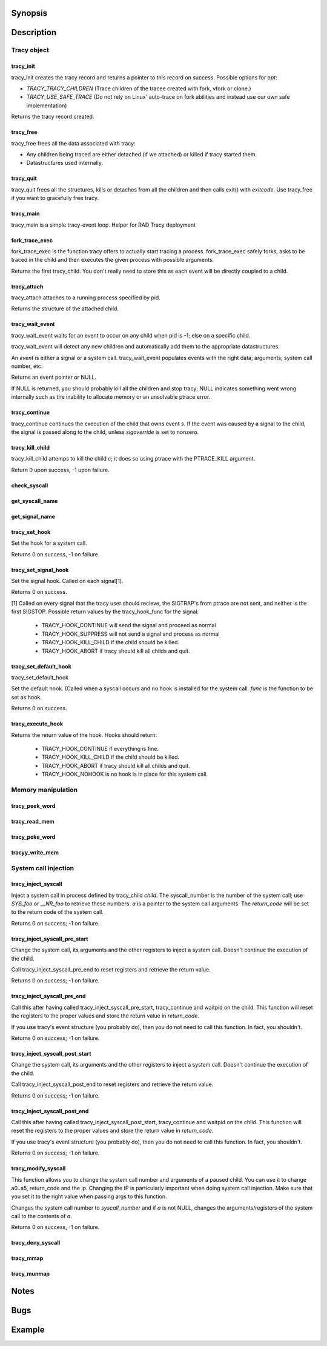 Synopsis
========

.. http://sphinx.pocoo.org/domains.html#the-c-domain

Description
===========

Tracy object
~~~~~~~~~~~~

tracy_init
----------
.. c:function::
    struct tracy *tracy_init(void);

tracy_init creates the tracy record and returns a pointer to this record on
success. Possible options for *opt*:

-   *TRACY_TRACY_CHILDREN* (Trace children of the tracee created with fork,
    vfork or clone.)
-   *TRACY_USE_SAFE_TRACE* (Do not rely on Linux' auto-trace on fork abilities
    and instead use our own safe implementation)

Returns the tracy record created.

tracy_free
----------

.. c:function::
    void tracy_free(struct tracy *t);

tracy_free frees all the data associated with tracy:

-   Any children being traced are either detached (if we attached) or killed
    if tracy started them.

-   Datastructures used internally.

tracy_quit
----------

.. c:function::
    void tracy_quit(struct tracy* t, int exitcode);

tracy_quit frees all the structures, kills or detaches from all the
children and then calls exit() with *exitcode*. Use tracy_free if you want to
gracefully free tracy.

tracy_main
----------

.. c:function::
    int tracy_main(struct tracy *tracy);

tracy_main is a simple tracy-event loop.
Helper for RAD Tracy deployment

fork_trace_exec
---------------

.. c:function::
    struct tracy_child *fork_trace_exec(struct tracy *t, int argc, char **argv);

fork_trace_exec is the function tracy offers to actually start tracing a
process. fork_trace_exec safely forks, asks to be traced in the child and
then executes the given process with possible arguments.

Returns the first tracy_child. You don't really need to store this as each
event will be directly coupled to a child.

tracy_attach
------------

.. c:function::
    struct tracy_child *tracy_attach(struct tracy *t, pid_t pid);

tracy_attach attaches to a running process specified by pid.

Returns the structure of the attached child.

tracy_wait_event
----------------

.. c:function:: struct tracy_event *tracy_wait_event(struct tracy *t, pid_t pid);

tracy_wait_event waits for an event to occur on any child when pid is -1;
else on a specific child.

tracy_wait_event will detect any new children and automatically add them to
the appropriate datastructures.

An *event* is either a signal or a system call. tracy_wait_event populates
events with the right data; arguments; system call number, etc.

Returns an event pointer or NULL.

If NULL is returned, you should probably kill all the children and stop
tracy; NULL indicates something went wrong internally such as the inability
to allocate memory or an unsolvable ptrace error.

tracy_continue
--------------

.. c:function::
    int tracy_continue(struct tracy_event *s, int sigoverride);

tracy_continue continues the execution of the child that owns event *s*.
If the event was caused by a signal to the child, the signal
is passed along to the child, unless *sigoverride* is set to nonzero.

tracy_kill_child
----------------

tracy_kill_child attemps to kill the child *c*; it does so using ptrace with
the PTRACE_KILL argument.

Return 0 upon success, -1 upon failure.

check_syscall
-------------

.. TODO REMOVE?

.. c:function::
    int check_syscall(struct tracy_event *s);

get_syscall_name
----------------

.. c:function::
    char* get_syscall_name(int syscall);

get_signal_name
---------------

.. c:function::
    char* get_signal_name(int signal);

tracy_set_hook
--------------

.. c:function::
    int tracy_set_hook(struct tracy *t, char *syscall, tracy_hook_func func);

Set the hook for a system call.

Returns 0 on success, -1 on failure.

tracy_set_signal_hook
---------------------

.. c:function::
    int tracy_set_signal_hook(struct tracy *t, tracy_hook_func f);

Set the signal hook. Called on each signal[1].

Returns 0 on success.

[1] Called on every signal that the tracy user should recieve,
the SIGTRAP's from ptrace are not sent, and neither is the first
SIGSTOP.
Possible return values by the tracy_hook_func for the signal:

    -   TRACY_HOOK_CONTINUE will send the signal and proceed as normal
    -   TRACY_HOOK_SUPPRESS will not send a signal and process as normal
    -   TRACY_HOOK_KILL_CHILD if the child should be killed.
    -   TRACY_HOOK_ABORT if tracy should kill all childs and quit.


tracy_set_default_hook
----------------------

.. c:function::
    int tracy_set_default_hook(struct tracy *t, tracy_hook_func f);

tracy_set_default_hook

Set the default hook. (Called when a syscall occurs and no hook is installed
for the system call. *func* is the function to be set as hook.

Returns 0 on success.


tracy_execute_hook
------------------

.. c:function::
    int tracy_execute_hook(struct tracy *t, char *syscall, struct tracy_event *e);

Returns the return value of the hook. Hooks should return:

    -   TRACY_HOOK_CONTINUE if everything is fine.
    -   TRACY_HOOK_KILL_CHILD if the child should be killed.
    -   TRACY_HOOK_ABORT if tracy should kill all childs and quit.
    -   TRACY_HOOK_NOHOOK is no hook is in place for this system call.


Memory manipulation
~~~~~~~~~~~~~~~~~~~

tracy_peek_word
---------------

.. c:function::
    int tracy_peek_word(struct tracy_child *c, long from, long* word);

tracy_read_mem
--------------

.. c:function::
    ssize_t tracy_read_mem(struct tracy_child *c, tracy_parent_addr_t dest, tracy_child_addr_t src, size_t n);

tracy_poke_word
---------------

.. c:function::
    int tracy_poke_word(struct tracy_child *c, long to, long word);

tracyy_write_mem
----------------

.. c:function::
    ssize_t tracy_write_mem(struct tracy_child *c, tracy_child_addr_t dest,
        tracy_parent_addr_t src, size_t n);

System call injection
~~~~~~~~~~~~~~~~~~~~~

tracy_inject_syscall
--------------------

.. c:function::
    int tracy_inject_syscall(struct tracy_child *child, long syscall_number,
            struct tracy_sc_args *a, long *return_code);

Inject a system call in process defined by tracy_child *child*.
The syscall_number is the number of the system call; use *SYS_foo* or
*__NR_foo* to retrieve these numbers. *a* is a pointer to the system
call arguments. The *return_code* will be set to the return code of the
system call.

Returns 0 on success; -1 on failure.

tracy_inject_syscall_pre_start
------------------------------

.. c:function::
    int tracy_inject_syscall_pre_start(struct tracy_child *child, long syscall_number,
            struct tracy_sc_args *a, tracy_hook_func callback);

Change the system call, its arguments and the other registers to inject
a system call. Doesn't continue the execution of the child.

Call tracy_inject_syscall_pre_end to reset registers and retrieve the return
value.

Returns 0 on success; -1 on failure.

tracy_inject_syscall_pre_end
----------------------------

.. c:function::
    int tracy_inject_syscall_pre_end(struct tracy_child *child, long *return_code);

Call this after having called tracy_inject_syscall_pre_start, tracy_continue
and waitpid on the child. This function will reset the registers to the
proper values and store the return value in *return_code*.

If you use tracy's event structure (you probably do), then you do not need to
call this function. In fact, you shouldn't.

Returns 0 on success; -1 on failure.

tracy_inject_syscall_post_start
-------------------------------

.. c:function::
    int tracy_inject_syscall_post_start(struct tracy_child *child, long syscall_number,
            struct tracy_sc_args *a, tracy_hook_func callback);

Change the system call, its arguments and the other registers to inject
a system call. Doesn't continue the execution of the child.

Call tracy_inject_syscall_post_end to reset registers and retrieve the return
value.

Returns 0 on success; -1 on failure.

tracy_inject_syscall_post_end
-----------------------------

.. c:function::
    int tracy_inject_syscall_post_end(struct tracy_child *child, long *return_code);

Call this after having called tracy_inject_syscall_post_start, tracy_continue
and waitpid on the child. This function will reset the registers to the
proper values and store the return value in *return_code*.

If you use tracy's event structure (you probably do), then you do not need to
call this function. In fact, you shouldn't.

Returns 0 on success; -1 on failure.

tracy_modify_syscall
--------------------

.. c:function::
    int tracy_modify_syscall(struct tracy_child *child, long syscall_number,
            struct tracy_sc_args *a);

This function allows you to change the system call number and arguments of a
paused child. You can use it to change a0..a5, return_code and the ip.
Changing the IP is particularly important when doing system call injection.
Make sure that you set it to the right value when passing args to this
function.

Changes the system call number to *syscall_number* and if *a* is not NULL,
changes the arguments/registers of the system call to the contents of *a*.

Returns 0 on success, -1 on failure.

tracy_deny_syscall
------------------

.. c:function::
    int tracy_deny_syscall(struct tracy_child* child);

tracy_mmap
----------

.. c:function::
    int tracy_mmap(struct tracy_child *child, tracy_child_addr_t *ret,
            tracy_child_addr_t addr, size_t length, int prot, int flags, int fd,
            off_t pgoffset);

tracy_munmap
------------

.. c:function::
    int tracy_munmap(struct tracy_child *child, long *ret,
           tracy_child_addr_t addr, size_t length);


Notes
=====


Bugs
====


Example
=======
